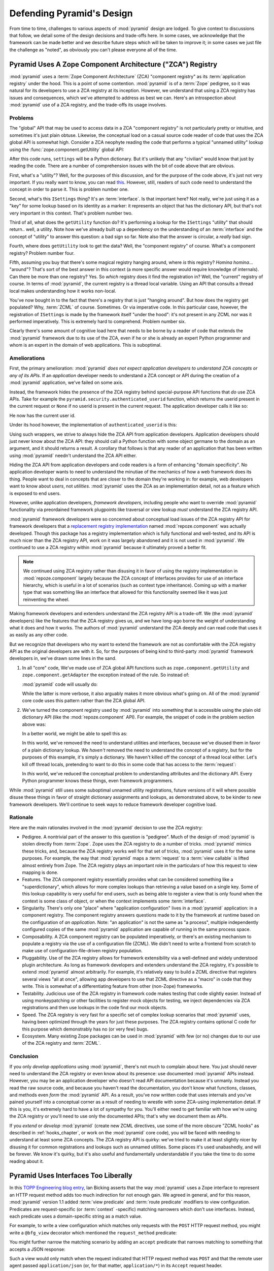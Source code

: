 .. _design_defense:

Defending Pyramid's Design
==========================

From time to time, challenges to various aspects of :mod:`pyramid`
design are lodged.  To give context to discussions that follow, we
detail some of the design decisions and trade-offs here.  In some
cases, we acknowledge that the framework can be made better and we
describe future steps which will be taken to improve it; in some cases
we just file the challenge as "noted", as obviously you can't please
everyone all of the time.

Pyramid Uses A Zope Component Architecture ("ZCA") Registry
-----------------------------------------------------------

:mod:`pyramid` uses a :term:`Zope Component Architecture` (ZCA)
"component registry" as its :term:`application registry` under the
hood.  This is a point of some contention.  :mod:`pyramid` is of a
:term:`Zope` pedigree, so it was natural for its developers to use a
ZCA registry at its inception.  However, we understand that using a
ZCA registry has issues and consequences, which we've attempted to
address as best we can.  Here's an introspection about
:mod:`pyramid` use of a ZCA registry, and the trade-offs its usage
involves.

Problems
++++++++

The "global" API that may be used to access data in a ZCA "component
registry" is not particularly pretty or intuitive, and sometimes it's
just plain obtuse.  Likewise, the conceptual load on a casual source
code reader of code that uses the ZCA global API is somewhat high.
Consider a ZCA neophyte reading the code that performs a typical
"unnamed utility" lookup using the :func:`zope.component.getUtility`
global API:

.. ignore-next-block
.. code-block:: python
   :linenos:

   from pyramid.interfaces import ISettings
   from zope.component import getUtility
   settings = getUtility(ISettings)

After this code runs, ``settings`` will be a Python dictionary.  But
it's unlikely that any "civilian" would know that just by reading the
code.  There are a number of comprehension issues with the bit of code
above that are obvious.

First, what's a "utility"?  Well, for the purposes of this discussion,
and for the purpose of the code above, it's just not very important.
If you really want to know, you can read `this
<http://www.muthukadan.net/docs/zca.html#utility>`_.  However, still,
readers of such code need to understand the concept in order to parse
it.  This is problem number one.

Second, what's this ``ISettings`` thing?  It's an :term:`interface`.
Is that important here?  Not really, we're just using it as a "key"
for some lookup based on its identity as a marker: it represents an
object that has the dictionary API, but that's not very important in
this context.  That's problem number two.

Third of all, what does the ``getUtility`` function do?  It's
performing a lookup for the ``ISettings`` "utility" that should
return.. well, a utility.  Note how we've already built up a
dependency on the understanding of an :term:`interface` and the
concept of "utility" to answer this question: a bad sign so far.  Note
also that the answer is circular, a *really* bad sign.

Fourth, where does ``getUtility`` look to get the data?  Well, the
"component registry" of course.  What's a component registry?  Problem
number four.

Fifth, assuming you buy that there's some magical registry hanging
around, where *is* this registry?  *Homina homina*... "around"?
That's sort of the best answer in this context (a more specific answer
would require knowledge of internals).  Can there be more than one
registry?  Yes.  So *which* registry does it find the registration in?
Well, the "current" registry of course.  In terms of
:mod:`pyramid`, the current registry is a thread local variable.
Using an API that consults a thread local makes understanding how it
works non-local.

You've now bought in to the fact that there's a registry that is just
"hanging around".  But how does the registry get populated?  Why,
:term:`ZCML` of course.  Sometimes.  Or via imperative code.  In this
particular case, however, the registration of ``ISettings`` is made by
the framework itself "under the hood": it's not present in any ZCML
nor was it performed imperatively.  This is extremely hard to
comprehend.  Problem number six.

Clearly there's some amount of cognitive load here that needs to be
borne by a reader of code that extends the :mod:`pyramid` framework
due to its use of the ZCA, even if he or she is already an expert
Python programmer and whom is an expert in the domain of web
applications.  This is suboptimal.

Ameliorations
+++++++++++++

First, the primary amelioration: :mod:`pyramid` *does not expect
application developers to understand ZCA concepts or any of its APIs*.
If an *application* developer needs to understand a ZCA concept or API
during the creation of a :mod:`pyramid` application, we've failed
on some axis.

Instead, the framework hides the presence of the ZCA registry behind
special-purpose API functions that *do* use ZCA APIs.  Take for
example the ``pyramid.security.authenticated_userid`` function,
which returns the userid present in the current request or ``None`` if
no userid is present in the current request.  The application
developer calls it like so:

.. ignore-next-block
.. code-block:: python
   :linenos:

   from pyramid.security import authenticated_userid
   userid = authenticated_userid(request)

He now has the current user id.

Under its hood however, the implementation of ``authenticated_userid``
is this:

.. code-block:: python
   :linenos:

   def authenticated_userid(request):
       """ Return the userid of the currently authenticated user or
       ``None`` if there is no authentication policy in effect or there
       is no currently authenticated user. """

       registry = request.registry # the ZCA component registry
       policy = registry.queryUtility(IAuthenticationPolicy)
       if policy is None:
           return None
       return policy.authenticated_userid(request)

Using such wrappers, we strive to always hide the ZCA API from
application developers.  Application developers should just never know
about the ZCA API: they should call a Python function with some object
germane to the domain as an argument, and it should returns a result.
A corollary that follows is that any reader of an application that has
been written using :mod:`pyramid` needn't understand the ZCA API
either.

Hiding the ZCA API from application developers and code readers is a
form of enhancing "domain specificity".  No application developer
wants to need to understand the minutiae of the mechanics of how a web
framework does its thing.  People want to deal in concepts that are
closer to the domain they're working in: for example, web developers
want to know about *users*, not *utilities*.  :mod:`pyramid` uses
the ZCA as an implementation detail, not as a feature which is exposed
to end users.

However, unlike application developers, *framework developers*,
including people who want to override :mod:`pyramid` functionality
via preordained framework plugpoints like traversal or view lookup
*must* understand the ZCA registry API.

:mod:`pyramid` framework developers were so concerned about
conceptual load issues of the ZCA registry API for framework
developers that a `replacement registry implementation
<http://svn.repoze.org/repoze.component/trunk>`_ named
:mod:`repoze.component` was actually developed.  Though this package
has a registry implementation which is fully functional and
well-tested, and its API is much nicer than the ZCA registry API, work
on it was largely abandoned and it is not used in :mod:`pyramid`.
We continued to use a ZCA registry within :mod:`pyramid` because it
ultimately proved a better fit.

.. note:: We continued using ZCA registry rather than disusing it in
   favor of using the registry implementation in
   :mod:`repoze.component` largely because the ZCA concept of
   interfaces provides for use of an interface hierarchy, which is
   useful in a lot of scenarios (such as context type inheritance).
   Coming up with a marker type that was something like an interface
   that allowed for this functionality seemed like it was just
   reinventing the wheel.

Making framework developers and extenders understand the ZCA registry
API is a trade-off.  We (the :mod:`pyramid` developers) like the
features that the ZCA registry gives us, and we have long-ago borne
the weight of understanding what it does and how it works.  The
authors of :mod:`pyramid` understand the ZCA deeply and can read
code that uses it as easily as any other code.

But we recognize that developers who my want to extend the framework
are not as comfortable with the ZCA registry API as the original
developers are with it.  So, for the purposes of being kind to
third-party :mod:`pyramid` framework developers in, we've drawn
some lines in the sand.

#) In all "core" code, We've made use of ZCA global API functions such
   as ``zope.component.getUtility`` and ``zope.component.getAdapter``
   the exception instead of the rule.  So instead of:

   .. code-block:: python
      :linenos:

      from pyramid.interfaces import IAuthenticationPolicy
      from zope.component import getUtility
      policy = getUtility(IAuthenticationPolicy)

   :mod:`pyramid` code will usually do:

   .. code-block:: python
      :linenos:

      from pyramid.interfaces import IAuthenticationPolicy
      from pyramid.threadlocal import get_current_registry
      registry = get_current_registry()
      policy = registry.getUtility(IAuthenticationPolicy)

   While the latter is more verbose, it also arguably makes it more
   obvious what's going on.  All of the :mod:`pyramid` core code uses
   this pattern rather than the ZCA global API.

#) We've turned the component registry used by :mod:`pyramid` into
   something that is accessible using the plain old dictionary API
   (like the :mod:`repoze.component` API).  For example, the snippet
   of code in the problem section above was:

   .. code-block:: python
      :linenos:

      from pyramid.interfaces import ISettings
      from zope.component import getUtility
      settings = getUtility(ISettings)

   In a better world, we might be able to spell this as:

   .. code-block:: python
      :linenos:

      from pyramid.threadlocal import get_current_registry

      registry = get_current_registry()
      settings = registry['settings']

   In this world, we've removed the need to understand utilities and
   interfaces, because we've disused them in favor of a plain dictionary
   lookup.  We *haven't* removed the need to understand the concept of a
   *registry*, but for the purposes of this example, it's simply a
   dictionary.  We haven't killed off the concept of a thread local
   either.  Let's kill off thread locals, pretending to want to do this
   in some code that has access to the :term:`request`:

   .. code-block:: python
      :linenos:

      registry = request.registry
      settings = registry['settings']

   In *this* world, we've reduced the conceptual problem to understanding
   attributes and the dictionary API.  Every Python programmer knows
   these things, even framework programmers.

While :mod:`pyramid` still uses some suboptimal unnamed utility
registrations, future versions of it will where possible disuse these
things in favor of straight dictionary assignments and lookups, as
demonstrated above, to be kinder to new framework developers.  We'll
continue to seek ways to reduce framework developer cognitive load.

Rationale
+++++++++

Here are the main rationales involved in the :mod:`pyramid`
decision to use the ZCA registry:

- Pedigree.  A nontrivial part of the answer to this question is
  "pedigree".  Much of the design of :mod:`pyramid` is stolen
  directly from :term:`Zope`.  Zope uses the ZCA registry to do a
  number of tricks.  :mod:`pyramid` mimics these tricks, and,
  because the ZCA registry works well for that set of tricks,
  :mod:`pyramid` uses it for the same purposes.  For example, the
  way that :mod:`pyramid` maps a :term:`request` to a :term:`view
  callable` is lifted almost entirely from Zope.  The ZCA registry
  plays an important role in the particulars of how this request to
  view mapping is done.

- Features.  The ZCA component registry essentially provides what can
  be considered something like a "superdictionary", which allows for
  more complex lookups than retrieving a value based on a single key.
  Some of this lookup capability is very useful for end users, such as
  being able to register a view that is only found when the context is
  some class of object, or when the context implements some
  :term:`interface`.

- Singularity.  There's only one "place" where "application
  configuration" lives in a :mod:`pyramid` application: in a
  component registry.  The component registry answers questions made
  to it by the framework at runtime based on the configuration of *an
  application*.  Note: "an application" is not the same as "a
  process", multiple independently configured copies of the same
  :mod:`pyramid` application are capable of running in the same
  process space.

- Composability.  A ZCA component registry can be populated
  imperatively, or there's an existing mechanism to populate a
  registry via the use of a configuration file (ZCML).  We didn't need
  to write a frontend from scratch to make use of
  configuration-file-driven registry population.

- Pluggability.  Use of the ZCA registry allows for framework
  extensibility via a well-defined and widely understood plugin
  architecture.  As long as framework developers and extenders
  understand the ZCA registry, it's possible to extend
  :mod:`pyramid` almost arbitrarily.  For example, it's relatively
  easy to build a ZCML directive that registers several views "all at
  once", allowing app developers to use that ZCML directive as a
  "macro" in code that they write.  This is somewhat of a
  differentiating feature from other (non-Zope) frameworks.

- Testability.  Judicious use of the ZCA registry in framework code
  makes testing that code slightly easier.  Instead of using
  monkeypatching or other facilities to register mock objects for
  testing, we inject dependencies via ZCA registrations and then use
  lookups in the code find our mock objects.

- Speed.  The ZCA registry is very fast for a specific set of complex
  lookup scenarios that :mod:`pyramid` uses, having been optimized
  through the years for just these purposes.  The ZCA registry
  contains optional C code for this purpose which demonstrably has no
  (or very few) bugs.

- Ecosystem.  Many existing Zope packages can be used in
  :mod:`pyramid` with few (or no) changes due to our use of the ZCA
  registry and :term:`ZCML`.

Conclusion
++++++++++

If you only *develop applications* using :mod:`pyramid`, there's
not much to complain about here.  You just should never need to
understand the ZCA registry or even know about its presence: use
documented :mod:`pyramid` APIs instead.  However, you may be an
application developer who doesn't read API documentation because it's
unmanly. Instead you read the raw source code, and because you haven't
read the documentation, you don't know what functions, classes, and
methods even *form* the :mod:`pyramid` API.  As a result, you've
now written code that uses internals and you've pained yourself into a
conceptual corner as a result of needing to wrestle with some
ZCA-using implementation detail.  If this is you, it's extremely hard
to have a lot of sympathy for you.  You'll either need to get familiar
with how we're using the ZCA registry or you'll need to use only the
documented APIs; that's why we document them as APIs.

If you *extend* or *develop* :mod:`pyramid` (create new ZCML
directives, use some of the more obscure "ZCML hooks" as described in
:ref:`hooks_chapter`, or work on the :mod:`pyramid` core code), you
will be faced with needing to understand at least some ZCA concepts.
The ZCA registry API is quirky: we've tried to make it at least
slightly nicer by disusing it for common registrations and lookups
such as unnamed utilities.  Some places it's used unabashedly, and
will be forever.  We know it's quirky, but it's also useful and
fundamentally understandable if you take the time to do some reading
about it.

Pyramid Uses Interfaces Too Liberally
-------------------------------------

In this `TOPP Engineering blog entry
<http://www.coactivate.org/projects/topp-engineering/blog/2008/10/20/what-bothers-me-about-the-component-architecture/>`_,
Ian Bicking asserts that the way :mod:`pyramid` uses a Zope
interface to represent an HTTP request method adds too much
indirection for not enough gain.  We agreed in general, and for this
reason, :mod:`pyramid` version 1.1 added :term:`view predicate` and
:term:`route predicate` modifiers to view configuration.  Predicates
are request-specific (or :term:`context` -specific) matching narrowers
which don't use interfaces.  Instead, each predicate uses a
domain-specific string as a match value.

For example, to write a view configuration which matches only requests
with the ``POST`` HTTP request method, you might write a ``@bfg_view``
decorator which mentioned the ``request_method`` predicate:

.. code-block:: python
   :linenos:

   from pyramid.view import bfg_view
   @bfg_view(name='post_view', request_method='POST', renderer='json')
   def post_view(request):
       return 'POSTed'

You might further narrow the matching scenario by adding an ``accept``
predicate that narrows matching to something that accepts a JSON
response:

.. code-block:: python
   :linenos:

   from pyramid.view import bfg_view
   @bfg_view(name='post_view', request_method='POST', accept='application/json',
             renderer='json')
   def post_view(request):
       return 'POSTed'

Such a view would only match when the request indicated that HTTP
request method was ``POST`` and that the remote user agent passed
``application/json`` (or, for that matter, ``application/*``) in its
``Accept`` request header.

"Under the hood", these features make no use of interfaces.

For more information about predicates, see
:ref:`view_predicates_in_1dot1` and :ref:`route_predicates_in_1dot1`.

Many "prebaked" predicates exist.  However, use of only "prebaked"
predicates, however, doesn't entirely meet Ian's criterion.  He would
like to be able to match a request using a lambda or another function
which interrogates the request imperatively.  In version 1.2, we
acommodate this by allowing people to define "custom" view predicates:

.. code-block:: python
   :linenos:

   from pyramid.view import bfg_view
   from webob import Response

   def subpath(context, request):
       return request.subpath and request.subpath[0] == 'abc'

   @bfg_view(custom_predicates=(subpath,))
   def aview(request):
       return Response('OK')

The above view will only match when the first element of the request's
:term:`subpath` is ``abc``.

.. _zcml_encouragement:

Pyramid "Encourages Use of ZCML"
--------------------------------

:term:`ZCML` is a configuration language that can be used to configure
the :term:`Zope Component Architecture` registry that
:mod:`pyramid` uses as its application configuration.

Quick answer: well, it doesn't *really* encourage the use of ZCML.  In
:mod:`pyramid` 1.0 and 1.1, application developers could use
decorators for the most common form of configuration.  But, yes, a
:mod:`pyramid` 1.0/1.1 application needed to possess a ZCML file
for it to begin executing successfully even if its only contents were
a ``<scan>`` directive that kicked off a scan to find decorated view
callables.

In the interest of completeness and in the spirit of providing a
lowest common denominator, :mod:`pyramid` 1.2 includes a completely
imperative mode for all configuration.  You will be able to make
"single file" apps in this mode, which should help people who need to
see everything done completely imperatively.  For example, the very
most basic :mod:`pyramid` "helloworld" program has become
something like:

.. code-block:: python
   :linenos:

   from webob import Response
   from paste.httpserver import serve
   from pyramid.configuration import Configurator

   def hello_world(request):
       return Response('Hello world!')

   if __name__ == '__main__':
       config = Configurator()
       config.begin()
       config.add_view(hello_world)
       config.end()
       app = config.make_wsgi_app()
       serve(app)

In this mode, no ZCML is required for end users.  Hopefully this mode
will allow people who are used to doing everything imperatively feel
more comfortable.

Pyramid Uses ZCML; ZCML is XML and I Don't Like XML
---------------------------------------------------

:term:`ZCML` is a configuration language in the XML syntax.  Due to
the "imperative configuration" feature (new in :mod:`pyramid` 1.2),
you don't need to use ZCML at all if you start a project from scratch.
But if you really do want to perform declarative configuration,
perhaps because you want to build an extensible application, you will
need to use and understand it.

:term:`ZCML` contains elements that are mostly singleton tags that are
called *declarations*.  For an example:

.. code-block:: xml
   :linenos:

   <route
      view=".views.my_view"
      path="/"
      name="root"
      />

This declaration associates a :term:`view` with a route pattern. 

All :mod:`pyramid` declarations are singleton tags, unlike many
other XML configuration systems.  No XML *values* in ZCML are
meaningful; it's always just XML tags and attributes.  So in the very
common case it's not really very much different than an otherwise
"flat" configuration format like ``.ini``, except a developer can
*create* a directive that requires nesting (none of these exist in
:mod:`pyramid` itself), and multiple "sections" can exist with the
same "name" (e.g. two ``<route>`` declarations) must be able to exist
simultaneously.

You might think some other configuration file format would be better.
But all configuration formats suck in one way or another.  I
personally don't think any of our lives would be markedly better if
the declarative configuration format used by :mod:`pyramid` were
YAML, JSON, or INI.  It's all just plumbing that you mostly cut and
paste once you've progressed 30 minutes into your first project.
Folks who tend to agitate for another configuration file format are
folks that haven't yet spent that 30 minutes.

.. _model_traversal_confusion:

Pyramid Uses "Model" To Represent A Node In The Graph of Objects Traversed
--------------------------------------------------------------------------

The :mod:`pyramid` documentation refers to the graph being
traversed when :term:`traversal` is used as a "model graph".  Some of
the :mod:`pyramid` APIs also use the word "model" in them when
referring to a node in this graph (e.g. ``pyramid.url.model_url``).

A terminology overlap confuses people who write applications that
always use ORM packages such as SQLAlchemy, which has a different
notion of the definition of a "model".  When using the API of common
ORM packages, its conception of "model" is almost certainly not a
directed acyclic graph (as may be the case in many graph databases).
Often model objects must be explicitly manufactured by an ORM as a
result of some query performed by a :term:`view`.  As a result, it can
be unnatural to think of the nodes traversed as "model" objects if you
develop your application using traversal and a relational database.
When you develop such applications, the things that :mod:`pyramid`
refers to as "models" in such an application may just be stand-ins
that perform a query and generate some wrapper *for* an ORM "model"
(or set of ORM models).  The graph *might* be composed completely of
"model" objects (as defined by the ORM) but it also might not be.

The naming impedance mismatch between the way the term "model" is used
to refer to a node in a graph in :mod:`pyramid` and the way the
term "model" is used by packages like SQLAlchemy is unfortunate.  For
the purpose of avoiding confusion, if we had it to do all over again,
we might refer to the graph that :mod:`pyramid` traverses a "node
graph" or "object graph" rather than a "model graph", but since we've
baked the name into the API, it's a little late.  Sorry.

In our defense, many :mod:`pyramid` applications (especially ones
which use :term:`ZODB`) do indeed traverse a graph full of model
nodes.  Each node in the graph is a separate persistent object that is
stored within a database.  This was the use case considered when
coming up with the "model" terminology.

Pyramid Does Traversal, And I Don't Like Traversal
--------------------------------------------------

In :mod:`pyramid`, :term:`traversal` is the act of resolving a URL
path to a :term:`model` object in an object graph.  Some people are
uncomfortable with this notion, and believe it is wrong.

This is understandable.  The people who believe it is wrong almost
invariably have all of their data in a relational database.
Relational databases aren't naturally hierarchical, so "traversing"
one like a graph is not possible.  This problem is related to
:ref:`model_traversal_confusion`.

Folks who deem traversal unilaterally "wrong" are neglecting to take
into account that many persistence mechanisms *are* hierarchical.
Examples include a filesystem, an LDAP database, a :term:`ZODB` (or
another type of graph) database, an XML document, and the Python
module namespace.  It is often convenient to model the frontend to a
hierarchical data store as a graph, using traversal to apply views to
objects that either *are* the nodes in the graph being traversed (such
as in the case of ZODB) or at least ones which stand in for them (such
as in the case of wrappers for files from the filesystem).

Also, many website structures are naturally hierarchical, even if the
data which drives them isn't.  For example, newspaper websites are
often extremely hierarchical: sections within sections within
sections, ad infinitum.  If you want your URLs to indicate this
structure, and the structure is indefinite (the number of nested
sections can be "N" instead of some fixed number), traversal is an
excellent way to model this, even if the backend is a relational
database.  In this situation, the graph being traversed is actually
less a "model graph" than a site structure.

But the point is ultimately moot.  If you use :mod:`pyramid`, and
you don't want to model your application in terms of traversal, you
needn't use it at all.  Instead, use :term:`URL dispatch` to map URL
paths to views.

Pyramid Does URL Dispatch, And I Don't Like URL Dispatch
--------------------------------------------------------

In :mod:`pyramid`, :term:`url dispatch` is the act of resolving a
URL path to a :term:`view` callable by performing pattern matching
against some set of ordered route definitions.  The route definitions
are examined in order: the first pattern which matches is used to
associate the URL with a view callable.

Some people are uncomfortable with this notion, and believe it is
wrong.  These are usually people who are steeped deeply in
:term:`Zope`.  Zope does not provide any mechanism except
:term:`traversal` to map code to URLs.  This is mainly because Zope
effectively requires use of :term:`ZODB`, which is a hierarchical
object store.  Zope also supports relational databases, but typically
the code that calls into the database lives somewhere in the ZODB
object graph (or at least is a :term:`view` related to a node in the
object graph), and traversal is required to reach this code.

I'll argue that URL dispatch is ultimately useful, even if you want to
use traversal as well.  You can actually *combine* URL dispatch and
traversal in :mod:`pyramid` (see :ref:`hybrid_chapter`).  One
example of such a usage: if you want to emulate something like Zope
2's "Zope Management Interface" UI on top of your object graph (or any
administrative interface), you can register a route like ``<route
name="manage" path="manage/*traverse"/>`` and then associate
"management" views in your code by using the ``route_name`` argument
to a ``view`` configuration, e.g. ``<view view=".some.callable"
context=".some.Model" route_name="manage"/>``.  If you wire things up
this way someone then walks up to for example, ``/manage/ob1/ob2``,
they might be presented with a management interface, but walking up to
``/ob1/ob2`` would present them with the default object view.  There
are other tricks you can pull in these hybrid configurations if you're
clever (and maybe masochistic) too.

Also, if you are a URL dispatch hater, if you should ever be asked to
write an application that must use some legacy relational database
structure, you might find that using URL dispatch comes in handy for
one-off associations between views and URL paths.  Sometimes it's just
pointless to add a node to the object graph that effectively
represents the entry point for some bit of code.  You can just use a
route and be done with it.  If a route matches, a view associated with
the route will be called; if no route matches, :mod:`pyramid` falls
back to using traversal.

But the point is ultimately moot.  If you use :mod:`pyramid`, and
you really don't want to use URL dispatch, you needn't use it at all.
Instead, use :term:`traversal` exclusively to map URL paths to views,
just like you do in :term:`Zope`.

Pyramid Views Do Not Accept Arbitrary Keyword Arguments
-------------------------------------------------------

Many web frameworks (Zope, TurboGears, Pylons, Django) allow for their
variant of a :term:`view callable` to accept arbitrary keyword or
positional arguments, which are "filled in" using values present in
the ``request.POST`` or ``request.GET`` dictionaries or by values
present in the "route match dictionary".  For example, a Django view
will accept positional arguments which match information in an
associated "urlconf" such as ``r'^polls/(?P<poll_id>\d+)/$``:

.. code-block:: python
   :linenos:

   def aview(request, poll_id):
       return HttpResponse(poll_id)

Zope, likewise allows you to add arbitrary keyword and positional
arguments to any method of a model object found via traversal:

.. ignore-next-block
.. code-block:: python
   :linenos:

   from persistent import Persistent

   class MyZopeObject(Persistent):
        def aview(self, a, b, c=None):
            return '%s %s %c' % (a, b, c)

When this method is called as the result of being the published
callable, the Zope request object's GET and POST namespaces are
searched for keys which match the names of the positional and keyword
arguments in the request, and the method is called (if possible) with
its argument list filled with values mentioned therein.  TurboGears
and Pylons operate similarly.

:mod:`pyramid` has neither of these features.  :mod:`pyramid`
view callables always accept only ``context`` and ``request`` (or just
``request``), and no other arguments.  The rationale: this argument
specification matching done aggressively can be costly, and
:mod:`pyramid` has performance as one of its main goals, so we've
decided to make people obtain information by interrogating the request
object for it in the view body instead of providing magic to do
unpacking into the view argument list.  The feature itself also just
seems a bit like a gimmick.  Getting the arguments you want explicitly
from the request via getitem is not really very hard; it's certainly
never a bottleneck for the author when he writes web apps.

It is possible to replicate the Zope-like behavior in a view callable
decorator, however, should you badly want something like it back.  No
such decorator currently exists.  If you'd like to create one, Google
for "zope mapply" and adapt the function you'll find to a decorator
that pulls the argument mapping information out of the
``request.params`` dictionary.

A similar feature could be implemented to provide the Django-like
behavior as a decorator by wrapping the view with a decorator that
looks in ``request.matchdict``.

It's possible at some point that :mod:`pyramid` will grow some form
of argument matching feature (it would be simple to make it an
always-on optional feature that has no cost unless you actually use
it) for, but currently it has none.

Pyramid Provides Too Few "Rails"
--------------------------------

By design, :mod:`pyramid` is not a particularly "opinionated" web
framework.  It has a relatively parsimonious feature set.  It contains
no built in ORM nor any particular database bindings.  It contains no
form generation framework.  It does not contain a sessioning library.
It has no administrative web user interface.  It has no built in text
indexing.  It does not dictate how you arrange your code.

Such opinionated functionality exists in applications and frameworks
built *on top* of :mod:`pyramid`.  It's intended that higher-level
systems emerge built using :mod:`pyramid` as a base.  See also
:ref:`apps_are_extensible`.

Pyramid Provides Too Many "Rails"
---------------------------------

:mod:`pyramid` provides some features that other web frameworks do
not.  Most notably it has machinery which resolves a URL first to a
:term:`context` before calling a view (which has the capability to
accept the context in its argument list), and a declarative
authorization system that makes use of this feature.  Most other web
frameworks besides :term:`Zope`, from which the pattern was stolen,
have no equivalent core feature.

We consider this an important feature for a particular class of
applications (CMS-style applications, which the authors are often
commissioned to write) that usually use :term:`traversal` against a
persistent object graph.  The object graph contains security
declarations as :term:`ACL` objects.

Having context-sensitive declarative security for individual objects
in the object graph is simply required for this class of application.
Other frameworks save for Zope just do not have this feature.  This is
one of the primary reasons that :mod:`pyramid` was actually
written.

If you don't like this, it doesn't mean you can't use
:mod:`pyramid`.  Just ignore this feature and avoid configuring an
authorization or authentication policy and using ACLs.  You can build
"Pylons-style" applications using :mod:`pyramid` that use their own
security model via decorators or plain-old-imperative logic in view
code.

Pyramid Is Too Big
------------------

"The :mod:`pyramid` compressed tarball is 1MB.  It must be
enormous!"

No.  We just ship it with test code and helper templates.  Here's a
breakdown of what's included in subdirectories of the package tree:

docs/

  2.2MB

repoze/bfg/tests

  580KB

repoze/bfg/paster_templates

  372KB

repoze/bfg (except for ``repoze/bfg/tests and repoze/bfg/paster_templates``)

  316K

The actual :mod:`pyramid` runtime code is about 10% of the total
size of the tarball omitting docs, helper templates used for package
generation, and test code.  Of the approximately 13K lines of Python
code in the package, the code that actually has a chance of executing
during normal operation, excluding tests and paster template Python
files, accounts for approximately 3K lines of Python code.  This is
comparable to Pylons, which ships with a little over 2K lines of
Python code, excluding tests.

Pyramid Has Too Many Dependencies
---------------------------------

This is true.  At the time of this writing, the total number of Python
package distributions that :mod:`pyramid` depends upon transitively
is 14 if you use Python 2.6 or 2.7, or 16 if you use Python 2.4 or
2.5.  This is a lot more than zero package distribution dependencies:
a metric which various Python microframeworks and Django boast.

The :mod:`zope.component` and :mod:`zope.configuration` packages on
which :mod:`pyramid` depends have transitive dependencies on
several other packages (:mod:`zope.schema`, :mod:`zope.i18n`,
:mod:`zope.event`, :mod:`zope.interface`, :mod:`zope.deprecation`,
:mod:`zope.i18nmessageid`).  We've been working with the Zope
community to try to collapse and untangle some of these dependencies.
We'd prefer that these packages have fewer packages as transitive
dependencies, and that much of the functionality of these packages was
moved into a smaller *number* of packages.

:mod:`pyramid` also has its own direct dependencies, such as
:term:`Paste`, :term:`Chameleon`, and :term:`WebOb`, and some of these
in turn have their own transitive dependencies.

It should be noted that :mod:`pyramid` is positively lithe compared
to :term:`Grok`, a different Zope-based framework.  As of this
writing, in its default configuration, Grok has 126 package
distribution dependencies. The number of dependencies required by
:mod:`pyramid` is many times fewer than Grok (or Zope itself, upon
which Grok is based).  :mod:`pyramid` has a number of package
distribution dependencies comparable to similarly-targeted frameworks
such as Pylons.

We try not to reinvent too many wheels (at least the ones that don't
need reinventing), and this comes at the cost of some number of
dependencies.  However, "number of package distributions" is just not
a terribly great metric to measure complexity.  For example, the
:mod:`zope.event` distribution on which :mod:`pyramid` depends has
a grand total of four lines of runtime code.  As noted above, we're
continually trying to agitate for a collapsing of these sorts of
packages into fewer distribution files.

Pyramid "Cheats" To Obtain Speed
--------------------------------

Complaints have been lodged by other web framework authors at various
times that :mod:`pyramid` "cheats" to gain performance.  One
claimed cheating mechanism is our use (transitively) of the C
extensions provided by :mod:`zope.interface` to do fast lookups.
Another claimed cheating mechanism is the religious avoidance of
extraneous function calls.

If there's such a thing as cheating to get better performance, we want
to cheat as much as possible.  We optimize :mod:`pyramid`
aggressively.  This comes at a cost: the core code has sections that
could be expressed more readably.  As an amelioration, we've commented
these sections liberally.

Pyramid Gets Its Terminology Wrong ("MVC")
------------------------------------------

"I'm a MVC web framework user, and I'm confused.  :mod:`pyramid`
calls the controller a view!  And it doesn't have any controllers."

People very much want to give web applications the same properties as
common desktop GUI platforms by using similar terminology, and to
provide some frame of reference for how various components in the
common web framework might hang together.  But in the opinion of the
author, "MVC" doesn't match the web very well in general. Quoting from
the `Model-View-Controller Wikipedia entry
<http://en.wikipedia.org/wiki/Model–view–controller>`_::

  Though MVC comes in different flavors, control flow is generally as
  follows:

    The user interacts with the user interface in some way (for
    example, presses a mouse button).

    The controller handles the input event from the user interface,
    often via a registered handler or callback and converts the event
    into appropriate user action, understandable for the model.

    The controller notifies the model of the user action, possibly  
    resulting in a change in the model's state. (For example, the
    controller updates the user's shopping cart.)[5]

    A view queries the model in order to generate an appropriate
    user interface (for example, the view lists the shopping cart's     
    contents). Note that the view gets its own data from the model.

    The controller may (in some implementations) issue a general
    instruction to the view to render itself. In others, the view is
    automatically notified by the model of changes in state
    (Observer) which require a screen update.

    The user interface waits for further user interactions, which
    restarts the cycle.

To the author, it seems as if someone edited this Wikipedia
definition, tortuously couching concepts in the most generic terms
possible in order to account for the use of the term "MVC" by current
web frameworks.  I doubt such a broad definition would ever be agreed
to by the original authors of the MVC pattern.  But *even so*, it
seems most "MVC" web frameworks fail to meet even this falsely generic
definition.

For example, do your templates (views) always query models directly as
is claimed in "note that the view gets its own data from the model"?
Probably not.  My "controllers" tend to do this, massaging the data for
easier use by the "view" (template). What do you do when your
"controller" returns JSON? Do your controllers use a template to
generate JSON? If not, what's the "view" then?  Most MVC-style GUI web
frameworks have some sort of event system hooked up that lets the view
detect when the model changes.  The web just has no such facility in
its current form: it's effectively pull-only.

So, in the interest of not mistaking desire with reality, and instead
of trying to jam the square peg that is the web into the round hole of
"MVC", we just punt and say there are two things: the model, and the
view. The model stores the data, the view presents it.  The templates
are really just an implementation detail of any given view: a view
doesn't need a template to return a response.  There's no
"controller": it just doesn't exist.  This seems to us like a more
reasonable model, given the current constraints of the web.

.. _apps_are_extensible:

Pyramid Applications are Extensible; I Don't Believe In Application Extensibility
---------------------------------------------------------------------------------

Any :mod:`pyramid` application written obeying certain constraints
is *extensible*. This feature is discussed in the :mod:`pyramid`
documentation chapter named :ref:`extending_chapter`.  It is made
possible by the use of the :term:`Zope Component Architecture` and
:term:`ZCML` within :mod:`pyramid`.

"Extensible", in this context, means:

- The behavior of an application can be overridden or extended in a
  particular *deployment* of the application without requiring that
  the deployer modify the source of the original application.

- The original developer is not required to anticipate any
  extensibility plugpoints at application creation time to allow
  fundamental application behavior to be overriden or extended.

- The original developer may optionally choose to anticipate an
  application-specific set of plugpoints, which will may be hooked by
  a deployer.  If he chooses to use the facilities provided by the
  ZCA, the original developer does not need to think terribly hard
  about the mechanics of introducing such a plugpoint.

Many developers seem to believe that creating extensible applications
is "not worth it".  They instead suggest that modifying the source of
a given application for each deployment to override behavior is more
reasonable.  Much discussion about version control branching and
merging typically ensues.

It's clear that making every application extensible isn't required.
The majority of web applications only have a single deployment, and
thus needn't be extensible at all.  However, some web applications
have multiple deployments, and some have *many* deployments.  For
example, a generic "content management" system (CMS) may have basic
functionality that needs to be extended for a particular deployment.
That CMS system may be deployed for many organizations at many places.
Some number of deployments of this CMS may be deployed centrally by a
third party and managed as a group.  It's useful to be able to extend
such a system for each deployment via preordained plugpoints than it
is to continually keep each software branch of the system in sync with
some upstream source: the upstream developers may change code in such
a way that your changes to the same codebase conflict with theirs in
fiddly, trivial ways.  Merging such changes repeatedly over the
lifetime of a deployment can be difficult and time consuming, and it's
often useful to be able to modify an application for a particular
deployment in a less invasive way.

If you don't want to think about :mod:`pyramid` application
extensibility at all, you needn't.  You can ignore extensibility
entirely.  However, if you follow the set of rules defined in
:ref:`extending_chapter`, you don't need to *make* your application
extensible: any application you write in the framework just *is*
automatically extensible at a basic level.  The mechanisms that
deployers use to extend it will be necessarily coarse: typically,
views, routes, and resources will be capable of being overridden,
usually via :term:`ZCML`. But for most minor (and even some major)
customizations, these are often the only override plugpoints
necessary: if the application doesn't do exactly what the deployment
requires, it's often possible for a deployer to override a view,
route, or resource and quickly make it do what he or she wants it to
do in ways *not necessarily anticipated by the original developer*.
Here are some example scenarios demonstrating the benefits of such a
feature.

- If a deployment needs a different styling, the deployer may override
  the main template and the CSS in a separate Python package which
  defines overrides.

- If a deployment needs an application page to do something
  differently needs it to expose more or different information, the
  deployer may override the view that renders the page within a
  separate Python package.

- If a deployment needs an additional feature, the deployer may add a
  view to the override package.

As long as the fundamental design of the upstream package doesn't
change, these types of modifications often survive across many
releases of the upstream package without needing to be revisited.

Extending an application externally is not a panacea, and carries a
set of risks similar to branching and merging: sometimes major changes
upstream will cause you to need to revisit and update some of your
modifications.  But you won't regularly need to deal wth meaningless
textual merge conflicts that trivial changes to upstream packages
often entail when it comes time to update the upstream package,
because if you extend an application externally, there just is no
textual merge done.  Your modifications will also, for whatever its
worth, be contained in one, canonical, well-defined place.

Branching an application and continually merging in order to get new
features and bugfixes is clearly useful.  You can do that with a
:mod:`pyramid` application just as usefully as you can do it with
any application.  But deployment of an application written in
:mod:`pyramid` makes it possible to avoid the need for this even if
the application doesn't define any plugpoints ahead of time.  It's
possible that promoters of competing web frameworks dismiss this
feature in favor of branching and merging because applications written
in their framework of choice aren't extensible out of the box in a
comparably fundamental way.

While :mod:`pyramid` application are fundamentally extensible even
if you don't write them with specific extensibility in mind, if you're
moderately adventurous, you can also take it a step further.  If you
learn more about the :term:`Zope Component Architecture`, you can
optionally use it to expose other more domain-specific configuration
plugpoints while developing an application.  The plugpoints you expose
needn't be as coarse as the ones provided automatically by
:mod:`pyramid` itself.  For example, you might compose your own
:term:`ZCML` directive that configures a set of views for a prebaked
purpose (e.g. ``restview`` or somesuch) , allowing other people to
refer to that directive when they make declarations in the
``configure.zcml`` of their customization package.  There is a cost
for this: the developer of an application that defines custom
plugpoints for its deployers will need to understand the ZCA or he
will need to develop his own similar extensibility system.

Ultimately, any argument about whether the extensibility features lent
to applications by :mod:`pyramid` are "good" or "bad" is somewhat
pointless. You needn't take advantage of the extensibility features
provided by a particular :mod:`pyramid` application in order to
affect a modification for a particular set of its deployments.  You
can ignore the application's extensibility plugpoints entirely, and
instead use version control branching and merging to manage
application deployment modifications instead, as if you were deploying
an application written using any other web framework.

Zope 3 Enforces "TTW" Authorization Checks By Default; Pyramid Does Not
-----------------------------------------------------------------------

Challenge
+++++++++

:mod:`pyramid` performs automatic authorization checks only at
:term:`view` execution time.  Zope 3 wraps context objects with a
`security proxy <http://wiki.zope.org/zope3/WhatAreSecurityProxies>`,
which causes Zope 3 to do also security checks during attribute
access.  I like this, because it means:

#) When I use the security proxy machinery, I can have a view that
   conditionally displays certain HTML elements (like form fields) or
   prevents certain attributes from being modified depending on the
   depending on the permissions that the accessing user possesses with
   respect to a context object.

#) I want to also expose my model via a REST API using Twisted Web. If
   If Pyramid performed authorization based on attribute access via Zope3's
   security proies, I could enforce my authorization policy in both
   :mod:`pyramid` and in the Twisted-based system the same way.

Defense
+++++++

:mod:`pyramid` was developed by folks familiar with Zope 2, which
has a "through the web" security model.  This "TTW" security model was
the precursor to Zope 3's security proxies.  Over time, as the
:mod:`pyramid` developers (working in Zope 2) created such sites,
we found authorization checks during code interpretation extremely
useful in a minority of projects.  But much of the time, TTW
authorization checks usually slowed down the development velocity of
projects that had no delegation requirements.  In particular, if we
weren't allowing "untrusted" users to write arbitrary Python code to
be executed by our application, the burden of "through the web"
security checks proved too costly to justify.  We (collectively)
haven't written an application on top of which untrusted developers
are allowed to write code in many years, so it seemed to make sense to
drop this model by default in a new web framework.

And since we tend to use the same toolkit for all web applications, it's
just never been a concern to be able to use  the same set of
restricted-execution code under two web different frameworks.

Justifications for disabling security proxies by default
notwithstanding, given that Zope 3 security proxies are "viral" by
nature, the only requirement to use one is to make sure you wrap a
single object in a security proxy and make sure to access that object
normally when you want proxy security checks to happen.  It is
possible to override the :mod:`pyramid` "traverser" for a given
application (see :ref:`changing_the_traverser`).  To get Zope3-like
behavior, it is possible to plug in a different traverser which
returns Zope3-security-proxy-wrapped objects for each traversed object
(including the :term:`context` and the :term:`root`).  This would have
the effect of creating a more Zope3-like environment without much
effort.

.. _microframeworks_smaller_hello_world:

Microframeworks Have Smaller Hello World Programs
-------------------------------------------------

Self-described "microframeworks" exist: `Bottle
<http://bottle.paws.de>`_ and `Flask <http://flask.pocoo.org/>`_ are
two that are becoming popular.  `Bobo <http://bobo.digicool.com/>`_
doesn't describe itself as a microframework, but its intended userbase
is much the same.  Many others exist.  We've actually even (only as a
teaching tool, not as any sort of official project) `created one using
BFG <http://bfg.repoze.org/videos#groundhog1>`_ (the precursor to
Pyramid). Microframeworks are small frameworks with one common
feature: each allows its users to create a fully functional
application that lives in a single Python file.

Some developers and microframework authors point out that Pyramid's
"hello world" single-file program is longer (by about five lines) than
the equivalent program in their favorite microframework.  Guilty as
charged; in a contest of "whose is shortest", Pyramid indeed loses.

This loss isn't for lack of trying. Pyramid aims to be useful in the
same circumstance in which microframeworks claim dominance:
single-file applications.  But Pyramid doesn't sacrifice its ability
to credibly support larger applications in order to achieve
hello-world LoC parity with the current crop of microframeworks.
Pyramid's design instead tries to avoid some common pitfalls
associated with naive declarative configuration schemes.  The
subsections which follow explain the rationale.

.. _you_dont_own_modulescope:

Application Programmers Don't Control The Module-Scope Codepath (Import-Time Side-Effects Are Evil)
+++++++++++++++++++++++++++++++++++++++++++++++++++++++++++++++++++++++++++++++++++++++++++++++++++

Please imagine a directory structure with a set of Python files in
it:

.. code-block:: text

    .
    |-- app.py
    |-- app2.py
    `-- config.py

The contents of ``app.py``:

.. code-block:: python

    from config import decorator
    from config import L
    import pprint

    @decorator
    def foo():
        pass

    if __name__ == '__main__':
        import app2
        pprint.pprint(L)

The contents of ``app2.py``:

.. code-block:: python

    import app

    @app.decorator
    def bar():
        pass

The contents of ``config.py``:

.. code-block:: python

    L = []

    def decorator(func):
        L.append(func)
        return func

If we cd to the directory that holds these files and we run ``python
app.py`` given the directory structure and code above, what happens?
Presuably, our ``decorator`` decorator will be used twice, once by the
decorated function ``foo`` in ``app.py`` and once by the decorated
function ``bar`` in ``app2.py``.  Since each time the decorator is
used, the list ``L`` in ``config.py`` is appended to, we'd expect a
list with two elements to be printed, right?  Sadly, no:

.. code-block:: bash

    [chrism@thinko]$ python app.py 
    [<function foo at 0x7f4ea41ab1b8>,
     <function foo at 0x7f4ea41ab230>,
     <function bar at 0x7f4ea41ab2a8>]

By visual inspection, that outcome (three different functions in the
list) seems impossible.  We only defined two functions and we
decorated each of those functions only once, so we believe that the
``decorator`` decorator will only run twice.  However, what we believe
is wrong because the code at module scope in our ``app.py`` module was
*executed twice*.  The code is executed once when the script is run as
``__main__`` (via ``python app.py``), and then it is executed again
when ``app2.py`` imports the same file as ``app``.

What does this have to do with our comparison to microframeworks?
Many microframeworks in the current crop (e.g. Bottle, Flask)
encourage you to attach configuration decorators to objects defined at
module scope.  These decorators execute arbitrarily complex
registration code which populates a singleton registry that is a
global defined in external Python module.  This is analogous to the
above example: the "global registry" in the above example is the list
``L``.

Let's see what happens when we use the same pattern with the
`Groundhog <http://bfg.repoze.org/videos#groundhog1>`_ microframework.
Replace the contents of ``app.py`` above with this:

.. code-block:: python

    from config import gh

    @gh.route('/foo/')
    def foo():
        return 'foo'

    if __name__ == '__main__':
        import app2
        pprint.pprint(L)

Replace the contents of ``app2.py`` above with this:

.. code-block:: python

    import app

    @app.gh.route('/bar/')
    def bar():
        'return bar'

Replace the contents of ``config.py`` above with this:

.. code-block:: python

    from groundhog import Groundhog
    gh = Groundhog('myapp', 'seekrit')

How many routes will be registered within the routing table of the
"gh" Groundhog application?  If you answered three, you are correct.
How many would a casual reader (and any sane developer) expect to be
registered?  If you answered two, you are correct.  Will the double
registration be a problem?  With our fictional Groundhog framework's
``route`` method backing this application, not really.  It will slow
the application down a little bit, because it will need to miss twice
for a route when it does not match.  Will it be a problem with another
framework, another application, or another decorator?  Who knows.  You
need to understand the application in its totality, the framework in
its totality, and the chronology of execution to be able to predict
what the impact of unintentional code double-execution will be.

The encouragement to use decorators which perform population of an
external registry has an unintended consequence: the application
developer now must assert ownership of every codepath that executes
Python module scope code. This code is presumed by the current crop of
decorator-based microframeworks to execute once and only once; if it
executes more than once, weird things will start to happen.  It is up
to the application developer to maintain this invariant.
Unfortunately, however, in reality, this is an impossible task,
because, Python programmers *do not own the module scope codepath, and
never will*.  Microframework programmers therefore will at some point
then need to start reading the tea leaves about what *might* happen if
module scope code gets executed more than once like we do in the
previous paragraph.  This is a really pretty poor situation to find
yourself in as an application developer: you probably didn't even know
you signed up for the job, because the documentation offered by
decorator-based microframeworks don't warn you about it.

Python application programmers do not control the module scope
codepath.  Anyone who tries to sell you on the idea that they do is
simply mistaken.  Test runners that you may want to use to run your
code's tests often perform imports of arbitrary code in strange orders
that manifest bugs like the one demonstrated above.  API documentation
generation tools do the same.  Some (mutant) people even think it's
safe to use the Python ``reload`` command or delete objects from
``sys.modules``, each of which has hilarious effects when used against
code that has import- time side effects.  When Python programmers
assume they can use the module-scope codepath to run arbitrary code
(especially code which populates an external registry), and this
assumption is challenged by reality, the application developer is
often required to undergo a painful, meticulous debugging process to
find the root cause of an inevitably obscure symptom.  The solution is
often to rearrange application import ordering or move an import
statement from module-scope into a function body.  The rationale for
doing so can never be expressed adequnately in the checkin message
which accompanies the fix or documented succinctly enough for the
benefit of the rest of the development team so that the problem never
happens again.  It will happen again next month too, especially if you
are working on a project with other people who haven't yet
internalized the lessons you learned while you stepped through
module-scope code using ``pdb``.

Folks who have a large investment in eager decorator-based
configuration that populates an external data structure (such as
microframework authors) may argue that the set of circumstances I
outlined above is anomalous and contrived.  They will argue that it
just will never happen.  If you never intend your application to grow
beyond one or two or three modules, that's probably true.  However, as
your codebase grows, and becomes spread across a greater number of
modules, the circumstances in which module-scope code will be executed
multiple times will become more and more likely to occur and less and
less predictable.  It's not responsible to claim that double-execution
of module-scope code will never happen.  It will; it's just a matter
of luck, time, and application complexity.

If microframework authors do admit that the circumstance isn't
contrived, they might then argue that "real" damage will never happen
as the result of the double-execution (or triple-execution, etc) of
module scope code.  You would be wise to disbelieve this assertion.
The potential outcomes of multiple execution are too numerous to
predict because they involve delicate relationships between
application and framework code as well as chronology of code
execution.  It's literally impossible for a framework author to know
what will happen in all circumstances ("X is executed, then Y, then X
again.. a train leaves Chicago at 50 mph... ").  And even if given the
gift of omniscience for some limited set of circumstances, the
framework author almost certainly does not have the double-execution
anomaly in mind when coding new features.  He's thinking of adding a
feature, not protecting against problems that might be caused by the
1% multiple execution case.  However, any 1% case may cause 50% of
your pain on a project, so it'd be nice if it never occured.

Responsible microframeworks actually offer a back-door way around the
problem.  They allow you to disuse decorator based configuration
entirely.  Instead of requiring you to do the following:

.. code-block:: python

    gh = Groundhog('myapp', 'seekrit')

    @gh.route('/foo/')
    def foo():
        return 'foo'

    if __name__ == '__main__':
        gh.run()

They allow you to disuse the decorator syntax and go
almost-all-imperative:

.. code-block:: python

    def foo():
        return 'foo'

    gh = Groundhog('myapp', 'seekrit')

    if __name__ == '__main__':
        gh.add_route(foo, '/foo/')
        gh.run()

This is a generic mode of operation that is encouraged in the Pyramid
documentation. Some existing microframeworks (Flask, in particular)
allow for it as well.  None (other than Pyramid) *encourage* it.  If
you never expect your application to grow beyond two or three or four
or ten modules, it probably doesn't matter very much which mode you
use.  If your application grows large, however, imperative
configuration can provide better predictability.

.. note::

  Astute readers may notice that Pyramid has configuration decorators
  too.  Aha!  Don't these decorators have the same problems?  No.
  These decorators do not populate an external Python module when they
  are executed.  They only mutate the functions (and classes and
  methods) they're attached to.  These mutations must later be found
  during a "scan" process that has a predictable and structured import
  phase.  Module-localized mutation is actually the best-case
  circumstance for double-imports; if a module only mutates itself and
  its contents at import time, if it is imported twice, that's OK,
  because each decorator invocation will always be mutating an
  independent copy of the object its attached to, not a shared
  resource like a registry in another module.  This has the effect
  that double-registrations will never be performed.

Routes (Usually) Need Relative Ordering
+++++++++++++++++++++++++++++++++++++++

Consider the following simple `Groundhog
<http://bfg.repoze.org/videos#groundhog1>`_ application:

.. code-block:: python

    from groundhog import Groundhog
    app = Groundhog('myapp', 'seekrit')

    app.route('/admin')
    def admin():
        return '<html>admin page</html>'

    app.route('/:action')
    def action():
        if action == 'add':
           return '<html>add</html>'
        if action == 'delete':
           return '<html>delete</html>'
        return app.abort(404)

    if __name__ == '__main__':
        app.run()

If you run this application and visit the URL ``/admin``, you will see
"admin" page.  This is the intended result.  However, what if you
rearrange the order of the function definitions in the file?

.. code-block:: python

    from groundhog import Groundhog
    app = Groundhog('myapp', 'seekrit')

    app.route('/:action')
    def action():
        if action == 'add':
           return '<html>add</html>'
        if action == 'delete':
           return '<html>delete</html>'
        return app.abort(404)

    app.route('/admin')
    def admin():
        return '<html>admin page</html>'

    if __name__ == '__main__':
        app.run()

If you run this application and visit the URL ``/admin``, you will now
be returned a 404 error.  This is probably not what you intended.  The
reason you see a 404 error when you rearrange function definition
ordering is that routing declarations expressed via our
microframework's routing decorators have an *ordering*, and that
ordering matters.

In the first case, where we achieved the expected result, we first
added a route with the pattern ``/admin``, then we added a route with
the pattern ``/:action`` by virtue of adding routing patterns via
decorators at module scope.  When a request with a ``PATH_INFO`` of
``/admin`` enters our application, the web framework loops over each
of our application's route patterns in the order in which they were
defined in our module.  As a result, the view associated with the
``/admin`` routing pattern will be invoked: it matches first.  All is
right with the world.

In the second case, where we did not achieve the expected result, we
first added a route with the pattern ``/:action``, then we added a
route with the pattern ``/admin``.  When a request with a
``PATH_INFO`` of ``/admin`` enters our application, the web framework
loops over each of our application's route patterns in the order in
which they were defined in our module.  As a result, the view
associated with the ``/:action`` routing pattern will be invoked: it
matches first.  A 404 error is raised.  This is not what we wanted; it
just happened due to the order in which we defined our view functions.

You may be willing to maintain an ordering of your view functions
which reifies your routing policy.  Your application may be small
enough where this will never cause an issue.  If it becomes large
enough to matter, however, I don't envy you.  Maintaining that
ordering as your application grows larger will be difficult.  At some
point, you will also need to start controlling *import* ordering as
well as function definition ordering.  When your application grows
beyond the size of a single file, and when decorators are used to
register views, the non-``__main__`` modules which contain
configuration decorators must be imported somehow for their
configuration to be executed.

Does that make you a little
uncomfortable?  It should, because :ref:`you_dont_own_modulescope`.

"Stacked Object Proxies" Are Too Clever / Thread Locals Are A Nuisance
++++++++++++++++++++++++++++++++++++++++++++++++++++++++++++++++++++++

In another manifestation of "import fascination", some microframeworks
use the ``import`` statement to get a handle to an object which *is
not logically global*:

.. code-block:: python

    from flask import request

    @app.route('/login', methods=['POST', 'GET'])
    def login():
        error = None
        if request.method == 'POST':
            if valid_login(request.form['username'],
                           request.form['password']):
                return log_the_user_in(request.form['username'])
            else:
                error = 'Invalid username/password'
        # this is executed if the request method was GET or the
        # credentials were invalid    

The `Pylons <http://pylonshq.com>`_ web framework uses a similar
strategy.  It calls these things "Stacked Object Proxies", so, for
purposes of this discussion, I'll do so as well.

Import statements in Python (``import foo``, ``from bar import baz``)
are most frequently performed to obtain a reference to an object
defined globally within an external Python module.  However, in
"normal" programs, they are never used to obtain a reference to an
object that has a lifetime measured by the scope of the body of a
function.  It would be absurd to try to import, for example, a
variable named ``i`` representing a loop counter defined in the body
of a function.  For example, we'd never try to import ``i`` from the
code below:

.. code-block::  python

   def afunc():
       for i in range(10):
           print i

By its nature, the *request* object created as the result of a WSGI
server's call into a long-lived web framework cannot be global,
because the lifetime of a single request will be much shorter than the
lifetime of the process running the framework.  A request object
created by a web framework actually has more similarity to the ``i``
loop counter in our example above than it has to any comparable
importable object defined in the Python standard library or in
"normal" library code.

However, systems which use stacked object proxies promote locally
scoped objects such as ``request`` out to module scope, for the
purpose of being able to offer users a "nice" spelling involving
``import``.  They, for what I consider dubious reasons, would rather
present to their users the canonical way of getting at a ``request``
as ``from framework import request`` instead of a saner ``from
myframework.threadlocals import get_request; request = get_request()``
even though the latter is more explicit.

It would be *most* explicit if the microframeworks did not use thread
local variables at all.  Pyramid view functions are passed a request
object; many of Pyramid's APIs require that an explicit request object
be passed to them.  It is *possible* to retrieve the current Pyramid
request as a threadlocal variable but it is a "in case of emergency,
break glass" type of activity.  This explicitness makes Pyramid view
functions more easily unit testable, as you don't need to rely on the
framework to manufacture suitable "dummy" request (and other
similarly-scoped) objects during test setup.  It also makes them more
likely to work on arbitrary systems, such as async servers that do no
monkeypatching.

Explicitly WSGI
+++++++++++++++

Some microframeworks offer a ``run()`` method of an application object
that executes a default server configuration for easy execution.

Pyramid doesn't currently try to hide the fact that its router is a
WSGI application behind a convenience ``run()`` API.  It just tells
people to import a WSGI server and use it to serve up their Pyramid
application as per the documentation of that WSGI server.

The extra lines saved by abstracting away the serving step behind
``run()`` seem to have driven dubious second-order decisions related
to API in some microframeworks.  For example, Bottle contains a
``ServerAdapter`` subclass for each type of WSGI server it supports
via its ``app.run()`` mechanism.  This means that there exists code in
``bottle.py`` that depends on the following modules: ``wsgiref``,
``flup``, ``paste``, ``cherrypy``, ``fapws``, ``tornado``,
``google.appengine``, ``twisted.web``, ``diesel``, ``gevent``,
``gunicorn``, ``eventlet``, and ``rocket``.  You choose the kind of
server you want to run by passing its name into the ``run`` method.
In theory, this sounds great: I can try Bottle out on ``gunicorn``
just by passing in a name!  However, to fully test Bottle, all of
these third-party systems must be installed and functional; the Bottle
developers must monitor changes to each of these packages and make
sure their code still interfaces properly with them.  This expands the
packages required for testing greatly; this is a *lot* of
requirements.  It is likely difficult to fully automate these tests
due to requirements conflicts and build issues.

As a result, for single-file apps, we currently don't bother to offer
a ``run()`` shortcut; we tell folks to import their WSGI server of
choice and run it "by hand".  For the people who want a server
abstraction layer, we suggest that they use PasteDeploy.  In
PasteDeploy-based systems, the onus for making sure that the server
can interface with a WSGI application is placed on the server
developer, not the web framework developer, making it more likely to
be timely and correct.

:meth:`pyramid.configuration.Configurator.begin` and :meth:`pyramid.configuration.Configurator.end` methods
+++++++++++++++++++++++++++++++++++++++++++++++++++++++++++++++++++++++++++++++++++++++++++++++++++++++++++++++++

The methods :meth:`pyramid.configuration.Configurator.begin` and
:meth:`pyramid.configuration.Configurator.end` are used to bracket
the configuration phase of a :mod:`pyramid` application.

These exist because existing legacy third party *configuration* (not
runtime) code relies on a threadlocal stack being populated. The
``begin`` method pushes data on to a threadlocal stack.  The ``end``
method pops it back off.

For the simplest applications, these lines are actually not required.
I *could* omit them from every Pyramid hello world app without ill
effect.  However, when users use certain configuration methods (ones
not represented in the hello world app), calling code will begin to
fail when it is not bracketed between a ``begin()`` and an ``end()``.
It is just easier to tell users that this bracketing is required than
to try to explain to them which circumstances it is actually required
and which it is not, because the explanation is often torturous.

The effectively-required execution of these two methods is a wholly
bogus artifact of an early bad design decision which encouraged
application developers to use threadlocal data structures during the
execution of configuration plugins.  However, I don't hate my
framework's users enough to break backwards compatibility for the sake
of removing two boilerplate lines of code, so it stays, at least for
the foreseeable future.  If I eventually figure out a way to remove
the requirement, these methods will turn into no-ops and they will be
removed from the documenation.

Wrapping Up
+++++++++++

Here's a diagrammed version of the simplest pyramid application,
where comments take into account what we've discussed in the
:ref:`microframeworks_smaller_hello_world` section.

.. code-block:: python

   from webob import Response                 # explicit response objects, no TL
   from paste.httpserver import serve         # explicitly WSGI

   def hello_world(request):  # accepts a request; no request thread local reqd
       # explicit response object means no response threadlocal
       return Response('Hello world!') 

   if __name__ == '__main__':
       from pyramid.configuration import Configurator
       config = Configurator()       # no global application object.
       config.begin()                # bogus, but required.
       config.add_view(hello_world)  # explicit non-decorator registration
       config.end()                  # bogus, but required.
       app = config.make_wsgi_app()  # explicitly WSGI
       serve(app, host='0.0.0.0')    # explicitly WSGI

Other Challenges
----------------

Other challenges are encouraged to be sent to the `Repoze-Dev
<http://lists.repoze.org/listinfo/repoze-dev>`_ maillist.  We'll try
to address them by considering a design change, or at very least via
exposition here.
